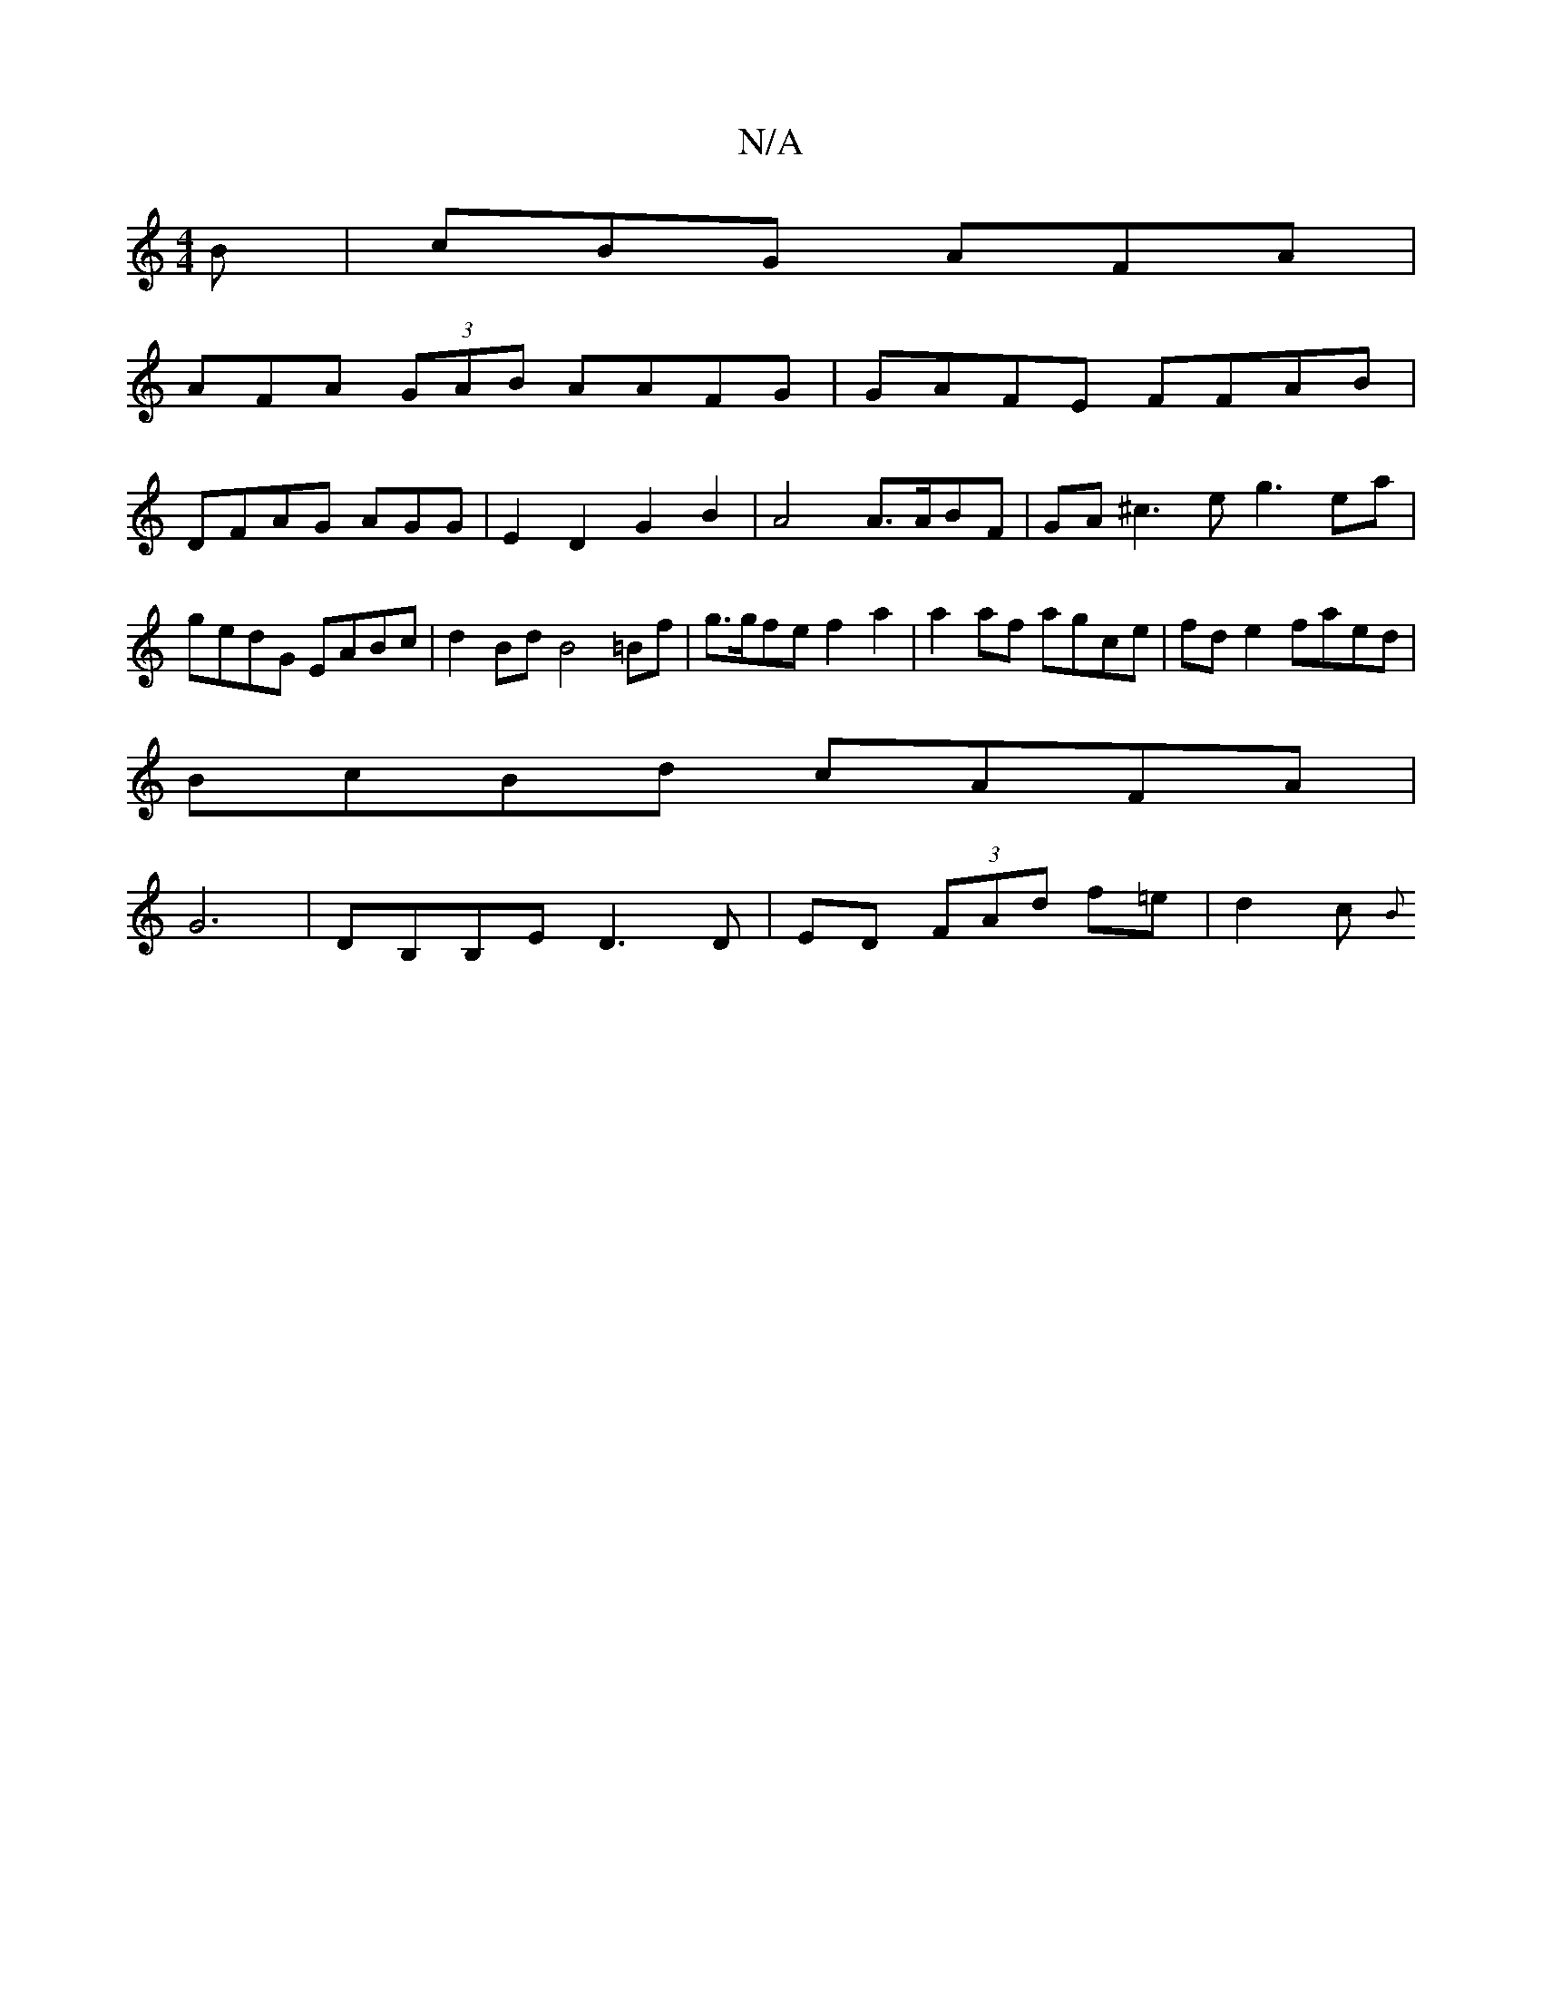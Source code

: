 X:1
T:N/A
M:4/4
R:N/A
K:Cmajor
B | cBG AFA |
AFA (3GAB AAFG | GAFE FFAB |
DFAG AGG- | E2 D2 G2 B2 | A4 A>ABF | GA^c3e g3ea | gedG EABc | d2Bd B4=Bf|g>gfe f2a2|a2af agce|fde2 faed|
BcBd cAFA|
G6 | DB,B,E D3D | ED (3FAd f=e | d2 c{B}
